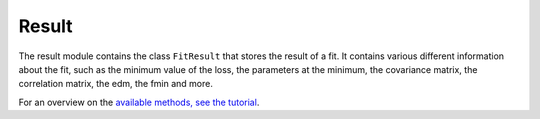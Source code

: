 Result
------

The result module contains the class ``FitResult`` that stores the result of a fit. It contains various different information about the fit, such as the minimum value of the loss, the parameters at the minimum, the covariance matrix, the correlation matrix, the edm, the fmin and more.

For an overview on the `available methods, see the tutorial <https://zfit-tutorials.readthedocs.io/en/latest/tutorials/components/05%20-%20Exploring%20the%20FitResult.html>`_.

.. autosummary::
    :toctree: _generated/result

    zfit.result.FitResult
    zfit.result.compute_errors
